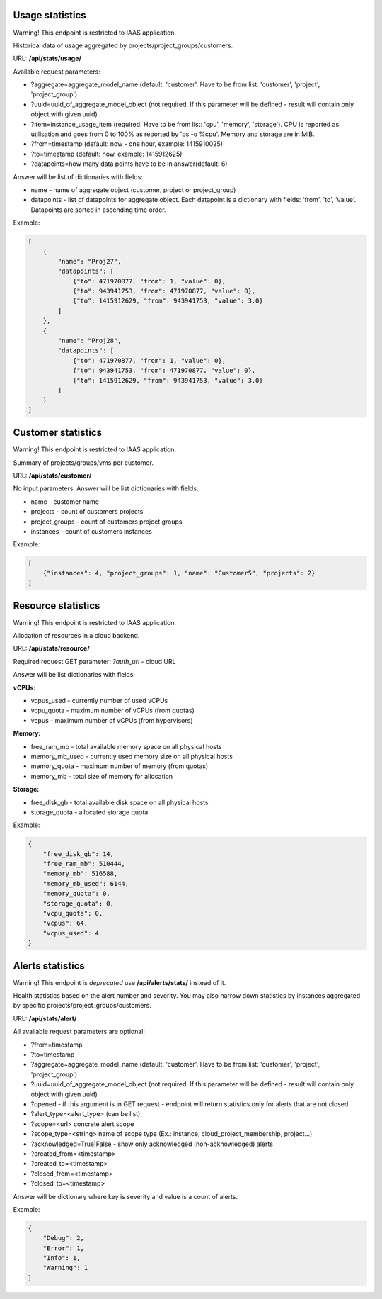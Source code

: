 Usage statistics
----------------
Warning! This endpoint is restricted to IAAS application.

Historical data of usage aggregated by projects/project_groups/customers.

URL: **/api/stats/usage/**

Available request parameters:

- ?aggregate=aggregate_model_name (default: 'customer'. Have to be from list: 'customer', 'project', 'project_group')
- ?uuid=uuid_of_aggregate_model_object (not required. If this parameter will be defined - result will contain only
  object with given uuid)
- ?item=instance_usage_item (required. Have to be from list: 'cpu', 'memory', 'storage').
  CPU is reported as utilisation and goes from 0 to 100% as reported by 'ps -o %cpu'. Memory and storage are in MiB.
- ?from=timestamp (default: now - one hour, example: 1415910025)
- ?to=timestamp (default: now, example: 1415912625)
- ?datapoints=how many data points have to be in answer(default: 6)

Answer will be list of dictionaries with fields:

- name - name of aggregate object (customer, project or project_group)
- datapoints - list of datapoints for aggregate object.
  Each datapoint is a dictionary with fields: 'from', 'to', 'value'. Datapoints are sorted in ascending time order.


Example:

.. code-block:: javascript

    [
        {
            "name": "Proj27",
            "datapoints": [
                {"to": 471970877, "from": 1, "value": 0},
                {"to": 943941753, "from": 471970877, "value": 0},
                {"to": 1415912629, "from": 943941753, "value": 3.0}
            ]
        },
        {
            "name": "Proj28",
            "datapoints": [
                {"to": 471970877, "from": 1, "value": 0},
                {"to": 943941753, "from": 471970877, "value": 0},
                {"to": 1415912629, "from": 943941753, "value": 3.0}
            ]
        }
    ]


Customer statistics
-------------------
Warning! This endpoint is restricted to IAAS application.

Summary of projects/groups/vms per customer.

URL: **/api/stats/customer/**

No input parameters. Answer will be list dictionaries with fields:

- name - customer name
- projects - count of customers projects
- project_groups - count of customers project groups
- instances - count of customers instances

Example:

.. code-block:: python

    [
        {"instances": 4, "project_groups": 1, "name": "Customer5", "projects": 2}
    ]


Resource statistics
-------------------
Warning! This endpoint is restricted to IAAS application.

Allocation of resources in a cloud backend.

URL: **/api/stats/resource/**

Required request GET parameter: *?auth_url* - cloud URL

Answer will be list dictionaries with fields:

**vCPUs:**

- vcpus_used - currently number of used vCPUs
- vcpu_quota - maximum number of vCPUs (from quotas)
- vcpus - maximum number of vCPUs (from hypervisors)

**Memory:**

- free_ram_mb - total available memory space on all physical hosts
- memory_mb_used - currently used memory size on all physical hosts
- memory_quota - maximum number of memory (from quotas)
- memory_mb - total size of memory for allocation

**Storage:**

- free_disk_gb - total available disk space on all physical hosts
- storage_quota - allocated storage quota


Example:

.. code-block:: javascript

    {
        "free_disk_gb": 14,
        "free_ram_mb": 510444,
        "memory_mb": 516588,
        "memory_mb_used": 6144,
        "memory_quota": 0,
        "storage_quota": 0,
        "vcpu_quota": 0,
        "vcpus": 64,
        "vcpus_used": 4
    }



Alerts statistics
-----------------

Warning! This endpoint is *deprecated* use **/api/alerts/stats/** instead of it.

Health statistics based on the alert number and severity. You may also narrow down statistics by instances aggregated
by specific projects/project_groups/customers.

URL: **/api/stats/alert/**

All available request parameters are optional:

- ?from=timestamp
- ?to=timestamp
- ?aggregate=aggregate_model_name (default: 'customer'. Have to be from list: 'customer', 'project', 'project_group')
- ?uuid=uuid_of_aggregate_model_object (not required. If this parameter will be defined - result will contain only
  object with given uuid)
- ?opened - if this argument is in GET request - endpoint will return statistics only for alerts that are not closed
- ?alert_type=<alert_type> (can be list)
- ?scope=<url> concrete alert scope
- ?scope_type=<string> name of scope type (Ex.: instance, cloud_project_membership, project...)
- ?acknowledged=True|False - show only acknowledged (non-acknowledged) alerts
- ?created_from=<timestamp>
- ?created_to=<timestamp>
- ?closed_from=<timestamp>
- ?closed_to=<timestamp>


Answer will be dictionary where key is severity and value is a count of alerts.

Example:

.. code-block:: javascript

        {
            "Debug": 2,
            "Error": 1,
            "Info": 1,
            "Warning": 1
        }
